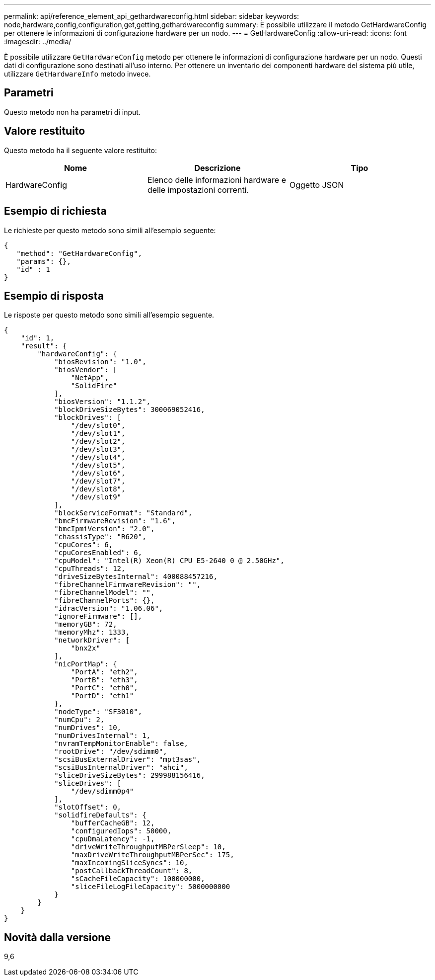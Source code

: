 ---
permalink: api/reference_element_api_gethardwareconfig.html 
sidebar: sidebar 
keywords: node,hardware,config,configuration,get,getting,gethardwareconfig 
summary: È possibile utilizzare il metodo GetHardwareConfig per ottenere le informazioni di configurazione hardware per un nodo. 
---
= GetHardwareConfig
:allow-uri-read: 
:icons: font
:imagesdir: ../media/


[role="lead"]
È possibile utilizzare `GetHardwareConfig` metodo per ottenere le informazioni di configurazione hardware per un nodo. Questi dati di configurazione sono destinati all'uso interno. Per ottenere un inventario dei componenti hardware del sistema più utile, utilizzare `GetHardwareInfo` metodo invece.



== Parametri

Questo metodo non ha parametri di input.



== Valore restituito

Questo metodo ha il seguente valore restituito:

|===
| Nome | Descrizione | Tipo 


| HardwareConfig | Elenco delle informazioni hardware e delle impostazioni correnti. | Oggetto JSON 
|===


== Esempio di richiesta

Le richieste per questo metodo sono simili all'esempio seguente:

[listing]
----
{
   "method": "GetHardwareConfig",
   "params": {},
   "id" : 1
}
----


== Esempio di risposta

Le risposte per questo metodo sono simili all'esempio seguente.

[listing]
----
{
    "id": 1,
    "result": {
        "hardwareConfig": {
            "biosRevision": "1.0",
            "biosVendor": [
                "NetApp",
                "SolidFire"
            ],
            "biosVersion": "1.1.2",
            "blockDriveSizeBytes": 300069052416,
            "blockDrives": [
                "/dev/slot0",
                "/dev/slot1",
                "/dev/slot2",
                "/dev/slot3",
                "/dev/slot4",
                "/dev/slot5",
                "/dev/slot6",
                "/dev/slot7",
                "/dev/slot8",
                "/dev/slot9"
            ],
            "blockServiceFormat": "Standard",
            "bmcFirmwareRevision": "1.6",
            "bmcIpmiVersion": "2.0",
            "chassisType": "R620",
            "cpuCores": 6,
            "cpuCoresEnabled": 6,
            "cpuModel": "Intel(R) Xeon(R) CPU E5-2640 0 @ 2.50GHz",
            "cpuThreads": 12,
            "driveSizeBytesInternal": 400088457216,
            "fibreChannelFirmwareRevision": "",
            "fibreChannelModel": "",
            "fibreChannelPorts": {},
            "idracVersion": "1.06.06",
            "ignoreFirmware": [],
            "memoryGB": 72,
            "memoryMhz": 1333,
            "networkDriver": [
                "bnx2x"
            ],
            "nicPortMap": {
                "PortA": "eth2",
                "PortB": "eth3",
                "PortC": "eth0",
                "PortD": "eth1"
            },
            "nodeType": "SF3010",
            "numCpu": 2,
            "numDrives": 10,
            "numDrivesInternal": 1,
            "nvramTempMonitorEnable": false,
            "rootDrive": "/dev/sdimm0",
            "scsiBusExternalDriver": "mpt3sas",
            "scsiBusInternalDriver": "ahci",
            "sliceDriveSizeBytes": 299988156416,
            "sliceDrives": [
                "/dev/sdimm0p4"
            ],
            "slotOffset": 0,
            "solidfireDefaults": {
                "bufferCacheGB": 12,
                "configuredIops": 50000,
                "cpuDmaLatency": -1,
                "driveWriteThroughputMBPerSleep": 10,
                "maxDriveWriteThroughputMBPerSec": 175,
                "maxIncomingSliceSyncs": 10,
                "postCallbackThreadCount": 8,
                "sCacheFileCapacity": 100000000,
                "sliceFileLogFileCapacity": 5000000000
            }
        }
    }
}
----


== Novità dalla versione

9,6
